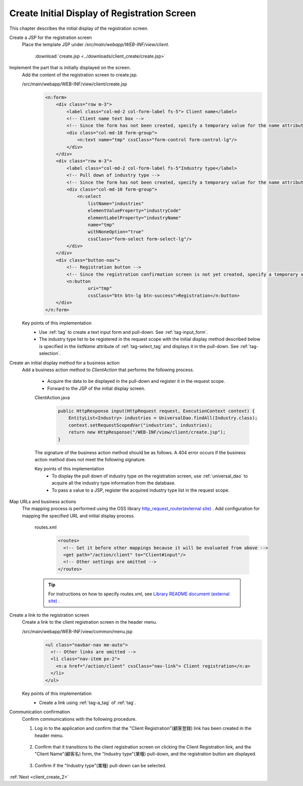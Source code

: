 .. _`client_create_1`:

Create Initial Display of Registration Screen
===============================================
This chapter describes the initial display of the registration screen.

Create a JSP for the registration screen
  Place the template JSP under `/src/main/webapp/WEB-INF/view/client`.

     :download:`create.jsp <../downloads/client_create/create.jsp>`

Implement the part that is initially displayed on the screen.
  Add the content of the registration screen to create.jsp.

  /src/main/webapp/WEB-INF/view/client/create.jsp
    .. code-block:: jsp

      <n:form>
          <div class="row m-3">
              <label class="col-md-2 col-form-label fs-5"> Client name</label>
              <!-- Client name text box -->
              <!-- Since the form has not been created, specify a temporary value for the name attribute -->
              <div class="col-md-10 form-group">
                  <n:text name="tmp" cssClass="form-control form-control-lg"/>
              </div>
          </div>
          <div class="row m-3">
              <label class="col-md-2 col-form-label fs-5"Industry type</label>
              <!-- Pull down of industry type -->
              <!-- Since the form has not been created, specify a temporary value for the name attribute -->
              <div class="col-md-10 form-group">
                  <n:select
                      listName="industries"
                      elementValueProperty="industryCode"
                      elementLabelProperty="industryName"
                      name="tmp"
                      withNoneOption="true"
                      cssClass="form-select form-select-lg"/>
              </div>
          </div>
          <div class="button-nav">
              <!-- Registration button -->
              <!-- Since the registration confirmation screen is not yet created, specify a temporary value for the uri attribute -->
              <n:button
                      uri="tmp"
                      cssClass="btn btn-lg btn-success">Registration</n:button>
          </div>
      </n:form>

  Key points of this implementation
    * Use :ref:`tag` to create a text input form and pull-down.
      See :ref:`tag-input_form`.
    * The industry type list to be registered in the request scope with the initial display method described below is specified
      in the `listName` attribute of :ref:`tag-select_tag` and displays it in the pull-down.
      See  :ref:`tag-selection`.

Create an initial display method for a business action
  Add a business action method to `ClientAction` that performs the following process.

    * Acquire the data to be displayed in the pull-down and register it in the request scope.
    * Forward to the JSP of the initial display screen.

    ClientAction.java
      .. code-block:: java

        public HttpResponse input(HttpRequest request, ExecutionContext context) {
            EntityList<Industry> industries = UniversalDao.findAll(Industry.class);
            context.setRequestScopedVar("industries", industries);
            return new HttpResponse("/WEB-INF/view/client/create.jsp");
        }

    The signature of the business action method should be as follows.
    A 404 error occurs if the business action method does not meet the following signature.

    .. java:method:: public HttpResponse methodName(HttpRequest request, ExecutionContext context)

      :param request: request object passed from the framework

      :param context: execution context passed from the framework

      :param return: response object with transition destination


    Key points of this implementation
      * To display the pull down of industry type on the registration screen, use :ref:`universal_dao` to acquire all the industry type information from the database.
      * To pass a value to a JSP, register the acquired industry type list in the request scope.

Map URLs and business actions
  The mapping process is performed using the OSS library `http_request_router(external site) <https://github.com/kawasima/http-request-router>`_ .
  Add configuration for mapping the specified URL and initial display process.

    routes.xml
      .. code-block:: xml

        <routes>
          <!-- Set it before other mappings because it will be evaluated from above -->
          <get path="/action/client" to="Client#input"/>
          <!-- Other settings are omitted -->
        </routes>

    .. tip::
      For instructions on how to specify routes.xml, see `Library README document (external site) <https://github.com/kawasima/http-request-router/blob/master/README.ja.md>`_ .

Create a link to the registration screen
  Create a link to the client registration screen in the header menu.

  /src/main/webapp/WEB-INF/view/common/menu.jsp
    .. code-block:: jsp

      <ul class="navbar-nav me-auto">
        <!-- Other links are omitted -->
        <li class="nav-item px-2">
          <n:a href="/action/client" cssClass="nav-link"> Client registration</n:a>
        </li>
      </ul>

  Key points of this implementation
    * Create a link using :ref:`tag-a_tag` of :ref:`tag`.

Communication confirmation
  Confirm communications with the following procedure.

  1. Log in to the application and confirm that the "Client Registration"(顧客登録) link has been created in the header menu.

    .. image:: ../images/client_create/header_menu.png

  2. Confirm that it transitions to the client registration screen on clicking the Client Registration link, and the "Client Name"(顧客名) form, the "Industry type"(業種) pull-down, and the registration button are displayed.

    .. image:: ../images/client_create/initial_display.png

  3. Confirm if the "Industry type"(業種) pull-down can be selected.

    .. image:: ../images/client_create/initial_display_select.png

:ref:`Next <client_create_2>`
